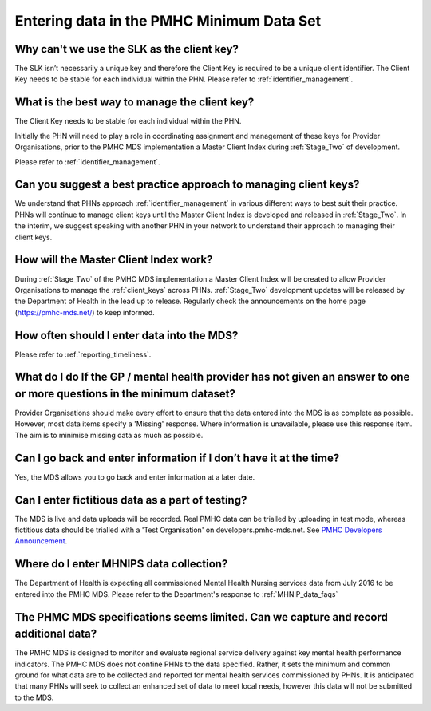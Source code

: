 .. _data_entry_FAQs:

Entering data in the PMHC Minimum Data Set
^^^^^^^^^^^^^^^^^^^^^^^^^^^^^^^^^^^^^^^^^^

.. _slk_as_client_key:

Why can't we use the SLK as the client key?
~~~~~~~~~~~~~~~~~~~~~~~~~~~~~~~~~~~~~~~~~~~

The SLK isn’t necessarily a unique key and therefore the Client Key is required
to be a unique client identifier. The Client Key needs to be stable for each
individual within the PHN. Please refer to :ref:`identifier_management`.

What is the best way to manage the client key?
~~~~~~~~~~~~~~~~~~~~~~~~~~~~~~~~~~~~~~~~~~~~~~

The Client Key needs to be stable for each individual within the PHN.

Initially the PHN will need to play a role in coordinating assignment and management
of these keys for Provider Organisations, prior to the PMHC MDS implementation a
Master Client Index during :ref:`Stage_Two` of development.

Please refer to :ref:`identifier_management`.

Can you suggest a best practice approach to managing client keys?
~~~~~~~~~~~~~~~~~~~~~~~~~~~~~~~~~~~~~~~~~~~~~~~~~~~~~~~~~~~~~~~~~~

We understand that PHNs approach :ref:`identifier_management` in various different ways
to best suit their practice. PHNs will continue to manage client keys until the
Master Client Index is developed and released in :ref:`Stage_Two`. In the interim, we suggest
speaking with another PHN in your network to understand their approach to managing
their client keys.

How will the Master Client Index work?
~~~~~~~~~~~~~~~~~~~~~~~~~~~~~~~~~~~~~~

During :ref:`Stage_Two` of the PMHC MDS implementation a Master Client Index will be created
to allow Provider Organisations to manage the :ref:`client_keys` across PHNs. :ref:`Stage_Two`
development updates will be released by the Department of Health in the lead up to
release. Regularly check the announcements on the home page (https://pmhc-mds.net/) to keep informed.

How often should I enter data into the MDS?
~~~~~~~~~~~~~~~~~~~~~~~~~~~~~~~~~~~~~~~~~~~

Please refer to :ref:`reporting_timeliness`.

What do I do If the GP / mental health provider has not given an answer to one or more questions in the minimum dataset?
~~~~~~~~~~~~~~~~~~~~~~~~~~~~~~~~~~~~~~~~~~~~~~~~~~~~~~~~~~~~~~~~~~~~~~~~~~~~~~~~~~~~~~~~~~~~~~~~~~~~~~~~~~~~~~~~~~~~~~~~

Provider Organisations should make every effort to ensure that the data entered
into the MDS is as complete as possible. However, most data items specify
a 'Missing' response. Where information is unavailable, please use this
response item. The aim is to minimise missing data as much as possible.

Can I go back and enter information if I don’t have it at the time?
~~~~~~~~~~~~~~~~~~~~~~~~~~~~~~~~~~~~~~~~~~~~~~~~~~~~~~~~~~~~~~~~~~~

Yes, the MDS allows you to go back and enter information at a later date.

.. _test_fictitious_data_faq:

Can I enter fictitious data as a part of testing?
~~~~~~~~~~~~~~~~~~~~~~~~~~~~~~~~~~~~~~~~~~~~~~~~~

The MDS is live and data uploads will be recorded. Real PMHC data can be trialled
by uploading in test mode, whereas fictitious data should be trialled with a
'Test Organisation' on developers.pmhc-mds.net.  See `PMHC Developers Announcement <https://www.pmhc-mds.com/2017/02/17/Separate-PMHC-MDS-now-available-for-software-developers-to-test-upload-files/>`__.

.. _enter_MHNIP_data_faq:

Where do I enter MHNIPS data collection?
~~~~~~~~~~~~~~~~~~~~~~~~~~~~~~~~~~~~~~~~

The Department of Health is expecting all commissioned Mental Health Nursing services
data from July 2016 to be entered into the PMHC MDS. Please refer to the Department's
response to :ref:`MHNIP_data_faqs`

.. _record_additional_data_faq:

The PHMC MDS specifications seems limited. Can we capture and record additional data?
~~~~~~~~~~~~~~~~~~~~~~~~~~~~~~~~~~~~~~~~~~~~~~~~~~~~~~~~~~~~~~~~~~~~~~~~~~~~~~~~~~~~~

The PMHC MDS is designed to monitor and evaluate regional service delivery against
key mental health performance indicators. The PMHC MDS does not confine PHNs to
the data specified. Rather, it sets the minimum and common ground for what data
are to be collected and reported for mental health services commissioned by PHNs.
It is anticipated that many PHNs will seek to collect an enhanced set of data to
meet local needs, however this data will not be submitted to the MDS.
